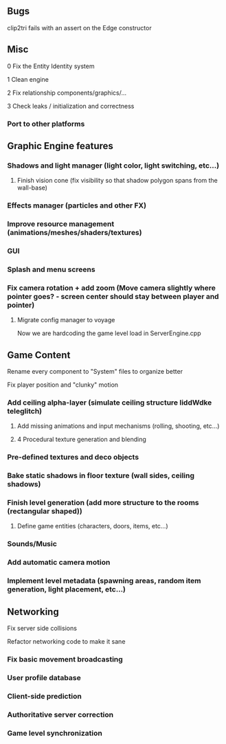 ** Bugs

**** clip2tri fails with an assert on the Edge constructor

** Misc

**** 0 Fix the Entity Identity system
**** 1 Clean engine
**** 2 Fix relationship components/graphics/...
**** 3 Check leaks / initialization and correctness
*** Port to other platforms
	
** Graphic Engine features

*** Shadows and light manager (light color, light switching, etc...)
**** Finish vision cone (fix visibility so that shadow polygon spans from the wall-base)
*** Effects manager (particles and other FX)
*** Improve resource management (animations/meshes/shaders/textures)
*** GUI
*** Splash and menu screens
*** Fix camera rotation + add zoom (Move camera slightly where pointer goes? - screen center should stay between player and pointer)

**** Migrate config manager to voyage
Now we are hardcoding the game level load in ServerEngine.cpp

** Game Content

**** Rename every component to "System" files to organize better
**** Fix player position and "clunky" motion
*** Add ceiling alpha-layer (simulate ceiling structure liddWdke teleglitch)
**** Add missing animations and input mechanisms (rolling, shooting, etc...)
**** 4 Procedural texture generation and blending
*** Pre-defined textures and deco objects
*** Bake static shadows in floor texture (wall sides, ceiling shadows)
*** Finish level generation (add more structure to the rooms (rectangular shaped))
**** Define game entities (characters, doors, items, etc...)
*** Sounds/Music
*** Add automatic camera motion
*** Implement level metadata (spawning areas, random item generation, light placement, etc...)


** Networking

**** Fix server side collisions
**** Refactor networking code to make it sane
*** Fix basic movement broadcasting
*** User profile database
*** Client-side prediction
*** Authoritative server correction
*** Game level synchronization
